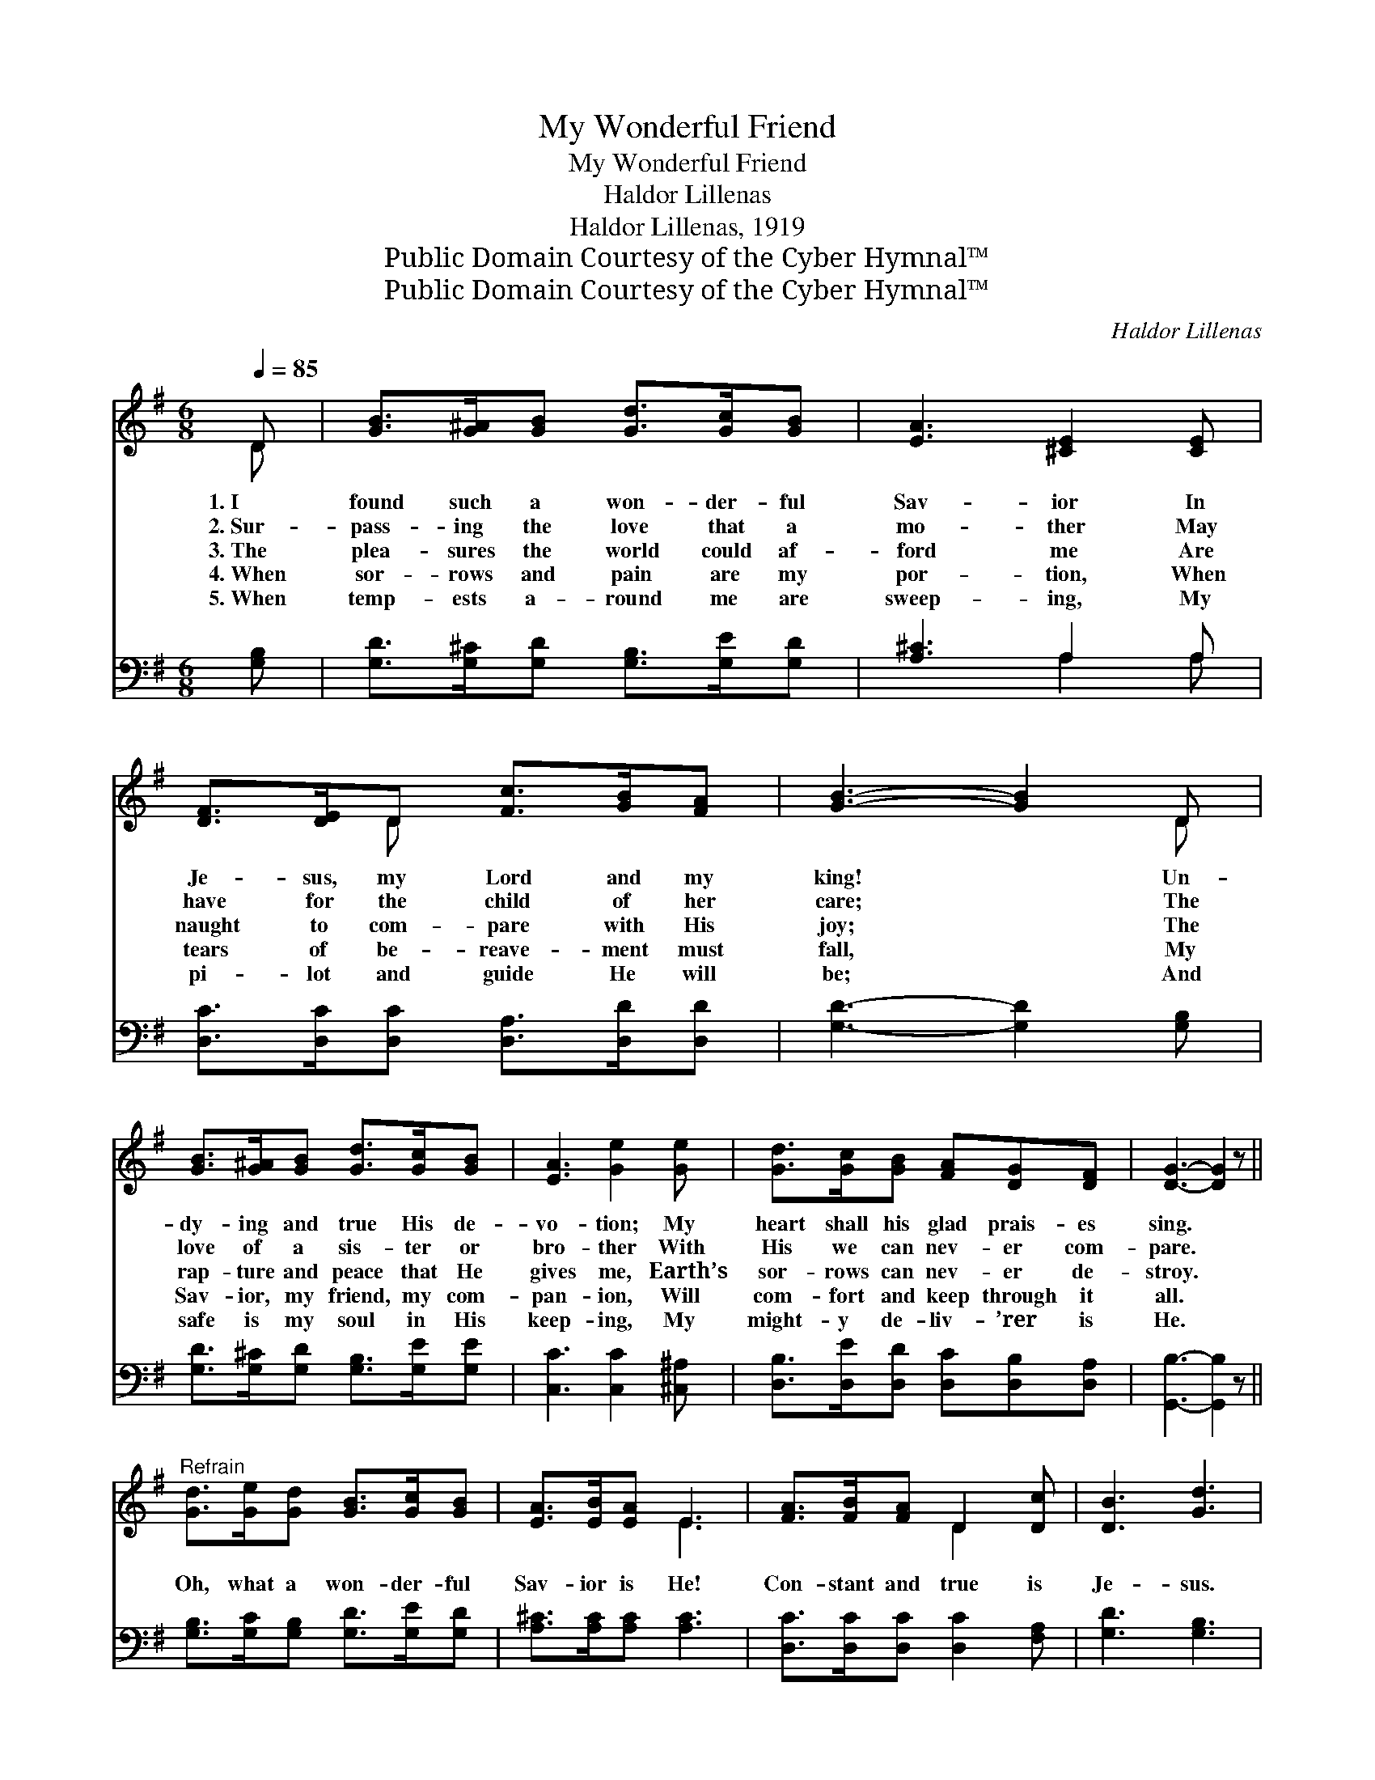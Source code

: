 X:1
T:My Wonderful Friend
T:My Wonderful Friend
T:Haldor Lillenas
T:Haldor Lillenas, 1919
T:Public Domain Courtesy of the Cyber Hymnal™
T:Public Domain Courtesy of the Cyber Hymnal™
C:Haldor Lillenas
Z:Public Domain
Z:Courtesy of the Cyber Hymnal™
%%score ( 1 2 ) ( 3 4 )
L:1/8
Q:1/4=85
M:6/8
K:G
V:1 treble 
V:2 treble 
V:3 bass 
V:4 bass 
V:1
 D | [GB]>[G^A][GB] [Gd]>[Gc][GB] | [EA]3 [^CE]2 [CE] | [DF]>[DE]D [Fc]>[GB][FA] | [GB]3- [GB]2 D | %5
w: 1.~I|found such a won- der- ful|Sav- ior In|Je- sus, my Lord and my|king! * Un-|
w: 2.~Sur-|pass- ing the love that a|mo- ther May|have for the child of her|care; * The|
w: 3.~The|plea- sures the world could af-|ford me Are|naught to com- pare with His|joy; * The|
w: 4.~When|sor- rows and pain are my|por- tion, When|tears of be- reave- ment must|fall, * My|
w: 5.~When|temp- ests a- round me are|sweep- ing, My|pi- lot and guide He will|be; * And|
 [GB]>[G^A][GB] [Gd]>[Gc][GB] | [EA]3 [Ge]2 [Ge] | [Gd]>[Gc][GB] [FA][DG][DF] | [DG]3- [DG]2 z || %9
w: dy- ing and true His de-|vo- tion; My|heart shall his glad prais- es|sing. *|
w: love of a sis- ter or|bro- ther With|His we can nev- er com-|pare. *|
w: rap- ture and peace that He|gives me, Earth’s|sor- rows can nev- er de-|stroy. *|
w: Sav- ior, my friend, my com-|pan- ion, Will|com- fort and keep through it|all. *|
w: safe is my soul in His|keep- ing, My|might- y de- liv- ’rer is|He. *|
"^Refrain" [Gd]>[Ge][Gd] [GB]>[Gc][GB] | [EA]>[EB][EA] E3 | [FA]>[FB][FA] D2 [Dc] | [DB]3 [Gd]3 | %13
w: ||||
w: ||||
w: Oh, what a won- der- ful|Sav- ior is He!|Con- stant and true is|Je- sus.|
w: ||||
w: ||||
 [Gd]>[Ge][Gd] [GB]>[Gc][GB] | [EA]>[EB][EA] E2 E | [DF]>[DE]D [Fc]>[FB][FA] | G3- G2 |] %17
w: ||||
w: ||||
w: More than I fan- cied He|ev- er could be Is|Je- sus, my won- der- ful|friend. *|
w: ||||
w: ||||
V:2
 D | x6 | x6 | x2 D x3 | x5 D | x6 | x6 | x6 | x6 || x6 | x3 E3 | x3 D2 x | x6 | x6 | x3 E2 E | %15
 x2 D x3 | G3- G2 |] %17
V:3
 [G,B,] | [G,D]>[G,^C][G,D] [G,B,]>[G,E][G,D] | [A,^C]3 A,2 A, | %3
 [D,C]>[D,C][D,C] [D,A,]>[D,D][D,D] | [G,D]3- [G,D]2 [G,B,] | [G,D]>[G,^C][G,D] [G,B,]>[G,E][G,E] | %6
 [C,C]3 [C,C]2 [^C,^A,] | [D,B,]>[D,E][D,D] [D,C][D,B,][D,A,] | [G,,B,]3- [G,,B,]2 z || %9
 [G,B,]>[G,C][G,B,] [G,D]>[G,E][G,D] | [A,^C]>[A,C][A,C] [A,C]3 | [D,C]>[D,C][D,C] [D,C]2 [F,A,] | %12
 [G,D]3 [G,B,]3 | [G,B,]>[G,C][G,B,] [G,D]>[G,E][G,D] | [A,^C]>[A,C][A,C] [A,C]2 [A,C] | %15
 [D,C]>[D,C][D,C] [D,E]>[D,D][D,C] | [G,B,]3- [G,B,]2 |] %17
V:4
 x | x6 | x3 A,2 A, | x6 | x6 | x6 | x6 | x6 | x6 || x6 | x6 | x6 | x6 | x6 | x6 | x6 | x5 |] %17

